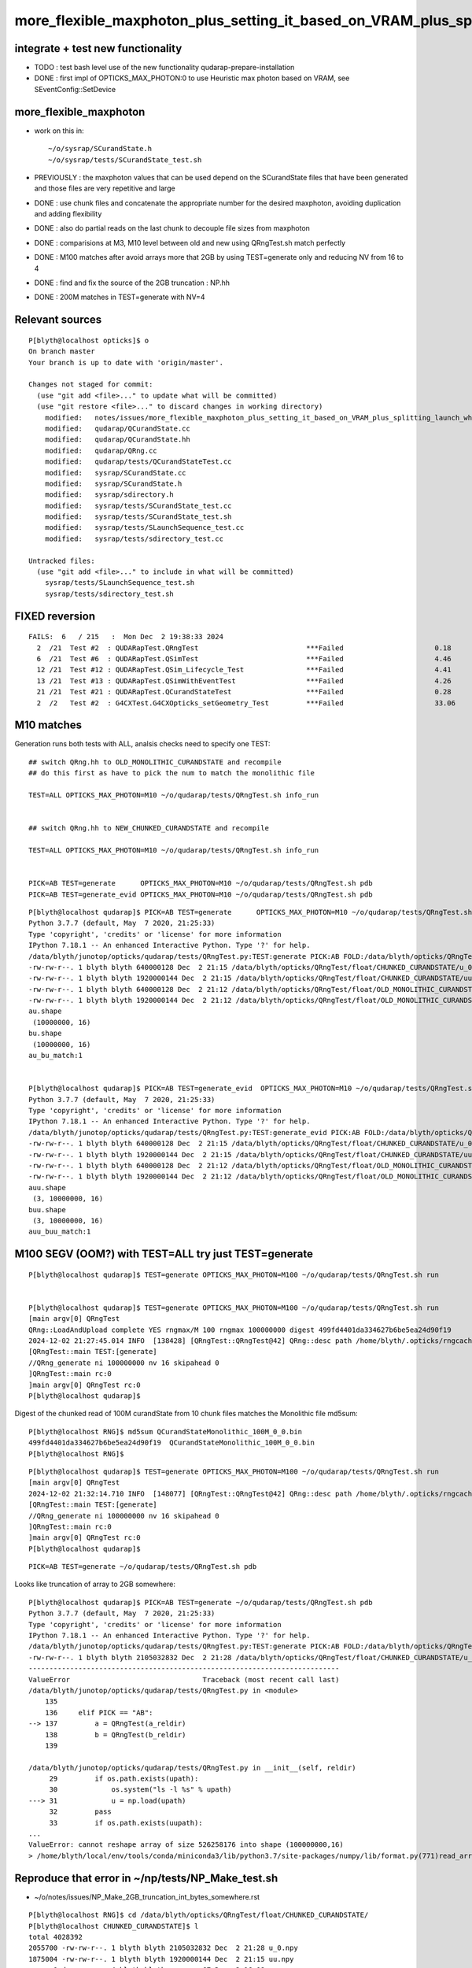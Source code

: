 more_flexible_maxphoton_plus_setting_it_based_on_VRAM_plus_splitting_launch_when_VRAM_too_small_for_photon_count
==================================================================================================================

integrate + test new functionality
------------------------------------

* TODO : test bash level use of the new functionality qudarap-prepare-installation 

* DONE : first impl of OPTICKS_MAX_PHOTON:0 to use Heuristic max photon based on VRAM, see SEventConfig::SetDevice


more_flexible_maxphoton
-------------------------

* work on this in::

     ~/o/sysrap/SCurandState.h 
     ~/o/sysrap/tests/SCurandState_test.sh  


* PREVIOUSLY : the maxphoton values that can be used depend on the SCurandState files that have been generated
  and those files are very repetitive and large 

* DONE : use chunk files and concatenate the appropriate number for the 
  desired maxphoton, avoiding duplication and adding flexibility

* DONE : also do partial reads on the last chunk to decouple file sizes from maxphoton

* DONE : comparisions at M3, M10 level between old and new using QRngTest.sh match perfectly 

* DONE : M100 matches after avoid arrays more that 2GB by using TEST=generate only and reducing NV from 16 to 4

* DONE : find and fix the source of the 2GB truncation : NP.hh 

* DONE : 200M matches in TEST=generate with NV=4 



Relevant sources
-------------------

::

    P[blyth@localhost opticks]$ o
    On branch master
    Your branch is up to date with 'origin/master'.

    Changes not staged for commit:
      (use "git add <file>..." to update what will be committed)
      (use "git restore <file>..." to discard changes in working directory)
        modified:   notes/issues/more_flexible_maxphoton_plus_setting_it_based_on_VRAM_plus_splitting_launch_when_VRAM_too_small_for_photon_count.rst
        modified:   qudarap/QCurandState.cc
        modified:   qudarap/QCurandState.hh
        modified:   qudarap/QRng.cc
        modified:   qudarap/tests/QCurandStateTest.cc
        modified:   sysrap/SCurandState.cc
        modified:   sysrap/SCurandState.h
        modified:   sysrap/sdirectory.h
        modified:   sysrap/tests/SCurandState_test.cc
        modified:   sysrap/tests/SCurandState_test.sh
        modified:   sysrap/tests/SLaunchSequence_test.cc
        modified:   sysrap/tests/sdirectory_test.cc

    Untracked files:
      (use "git add <file>..." to include in what will be committed)
        sysrap/tests/SLaunchSequence_test.sh
        sysrap/tests/sdirectory_test.sh


FIXED reversion 
-----------------

::


    FAILS:  6   / 215   :  Mon Dec  2 19:38:33 2024   
      2  /21  Test #2  : QUDARapTest.QRngTest                          ***Failed                      0.18   
      6  /21  Test #6  : QUDARapTest.QSimTest                          ***Failed                      4.46   
      12 /21  Test #12 : QUDARapTest.QSim_Lifecycle_Test               ***Failed                      4.41   
      13 /21  Test #13 : QUDARapTest.QSimWithEventTest                 ***Failed                      4.26   
      21 /21  Test #21 : QUDARapTest.QCurandStateTest                  ***Failed                      0.28   
      2  /2   Test #2  : G4CXTest.G4CXOpticks_setGeometry_Test         ***Failed                      33.06  



M10 matches
----------------

Generation runs both tests with ALL, analsis checks need to specify one TEST:: 

    ## switch QRng.hh to OLD_MONOLITHIC_CURANDSTATE and recompile
    ## do this first as have to pick the num to match the monolithic file

    TEST=ALL OPTICKS_MAX_PHOTON=M10 ~/o/qudarap/tests/QRngTest.sh info_run


    ## switch QRng.hh to NEW_CHUNKED_CURANDSTATE and recompile

    TEST=ALL OPTICKS_MAX_PHOTON=M10 ~/o/qudarap/tests/QRngTest.sh info_run


    PICK=AB TEST=generate      OPTICKS_MAX_PHOTON=M10 ~/o/qudarap/tests/QRngTest.sh pdb 
    PICK=AB TEST=generate_evid OPTICKS_MAX_PHOTON=M10 ~/o/qudarap/tests/QRngTest.sh pdb 
  
 


::

    P[blyth@localhost qudarap]$ PICK=AB TEST=generate      OPTICKS_MAX_PHOTON=M10 ~/o/qudarap/tests/QRngTest.sh pdb 
    Python 3.7.7 (default, May  7 2020, 21:25:33) 
    Type 'copyright', 'credits' or 'license' for more information
    IPython 7.18.1 -- An enhanced Interactive Python. Type '?' for help.
    /data/blyth/junotop/opticks/qudarap/tests/QRngTest.py:TEST:generate PICK:AB FOLD:/data/blyth/opticks/QRngTest reldir:None
    -rw-rw-r--. 1 blyth blyth 640000128 Dec  2 21:15 /data/blyth/opticks/QRngTest/float/CHUNKED_CURANDSTATE/u_0.npy
    -rw-rw-r--. 1 blyth blyth 1920000144 Dec  2 21:15 /data/blyth/opticks/QRngTest/float/CHUNKED_CURANDSTATE/uu.npy
    -rw-rw-r--. 1 blyth blyth 640000128 Dec  2 21:12 /data/blyth/opticks/QRngTest/float/OLD_MONOLITHIC_CURANDSTATE/u_0.npy
    -rw-rw-r--. 1 blyth blyth 1920000144 Dec  2 21:12 /data/blyth/opticks/QRngTest/float/OLD_MONOLITHIC_CURANDSTATE/uu.npy
    au.shape
     (10000000, 16)
    bu.shape
     (10000000, 16)
    au_bu_match:1


    P[blyth@localhost qudarap]$ PICK=AB TEST=generate_evid  OPTICKS_MAX_PHOTON=M10 ~/o/qudarap/tests/QRngTest.sh pdb 
    Python 3.7.7 (default, May  7 2020, 21:25:33) 
    Type 'copyright', 'credits' or 'license' for more information
    IPython 7.18.1 -- An enhanced Interactive Python. Type '?' for help.
    /data/blyth/junotop/opticks/qudarap/tests/QRngTest.py:TEST:generate_evid PICK:AB FOLD:/data/blyth/opticks/QRngTest reldir:None
    -rw-rw-r--. 1 blyth blyth 640000128 Dec  2 21:15 /data/blyth/opticks/QRngTest/float/CHUNKED_CURANDSTATE/u_0.npy
    -rw-rw-r--. 1 blyth blyth 1920000144 Dec  2 21:15 /data/blyth/opticks/QRngTest/float/CHUNKED_CURANDSTATE/uu.npy
    -rw-rw-r--. 1 blyth blyth 640000128 Dec  2 21:12 /data/blyth/opticks/QRngTest/float/OLD_MONOLITHIC_CURANDSTATE/u_0.npy
    -rw-rw-r--. 1 blyth blyth 1920000144 Dec  2 21:12 /data/blyth/opticks/QRngTest/float/OLD_MONOLITHIC_CURANDSTATE/uu.npy
    auu.shape
     (3, 10000000, 16)
    buu.shape
     (3, 10000000, 16)
    auu_buu_match:1



 
M100 SEGV (OOM?) with TEST=ALL try just TEST=generate
--------------------------------------------------------------

::

    P[blyth@localhost qudarap]$ TEST=generate OPTICKS_MAX_PHOTON=M100 ~/o/qudarap/tests/QRngTest.sh run


    P[blyth@localhost qudarap]$ TEST=generate OPTICKS_MAX_PHOTON=M100 ~/o/qudarap/tests/QRngTest.sh run
    [main argv[0] QRngTest
    QRng::LoadAndUpload complete YES rngmax/M 100 rngmax 100000000 digest 499fd4401da334627b6be5ea24d90f19
    2024-12-02 21:27:45.014 INFO  [138428] [QRngTest::QRngTest@42] QRng::desc path /home/blyth/.opticks/rngcache/RNG rngmax 100000000 rngmax/M 100 qr 0x1a75c30 qr.skipahead_event_offset 1 d_qr 0x7f077a200000QRng::Desc IMPL:CHUNKED_CURANDSTATE
    [QRngTest::main TEST:[generate]
    //QRng_generate ni 100000000 nv 16 skipahead 0 
    ]QRngTest::main rc:0
    ]main argv[0] QRngTest rc:0
    P[blyth@localhost qudarap]$ 

Digest of the chunked read of 100M curandState from 10 chunk files matches the Monolithic file md5sum::

    P[blyth@localhost RNG]$ md5sum QCurandStateMonolithic_100M_0_0.bin
    499fd4401da334627b6be5ea24d90f19  QCurandStateMonolithic_100M_0_0.bin
    P[blyth@localhost RNG]$


::

    P[blyth@localhost qudarap]$ TEST=generate OPTICKS_MAX_PHOTON=M100 ~/o/qudarap/tests/QRngTest.sh run
    [main argv[0] QRngTest
    2024-12-02 21:32:14.710 INFO  [148077] [QRngTest::QRngTest@42] QRng::desc path /home/blyth/.opticks/rngcache/RNG/QCurandStateMonolithic_100M_0_0.bin rngmax 100000000 rngmax/M 100 qr 0x179d740 qr.skipahead_event_offset 1 d_qr 0x7f3a64200000QRng::Desc IMPL:OLD_MONOLITHIC_CURANDSTATE
    [QRngTest::main TEST:[generate]
    //QRng_generate ni 100000000 nv 16 skipahead 0 
    ]QRngTest::main rc:0
    ]main argv[0] QRngTest rc:0
    P[blyth@localhost qudarap]$ 


::

    PICK=AB TEST=generate ~/o/qudarap/tests/QRngTest.sh pdb


Looks like truncation of array to 2GB somewhere::

    P[blyth@localhost qudarap]$ PICK=AB TEST=generate ~/o/qudarap/tests/QRngTest.sh pdb
    Python 3.7.7 (default, May  7 2020, 21:25:33) 
    Type 'copyright', 'credits' or 'license' for more information
    IPython 7.18.1 -- An enhanced Interactive Python. Type '?' for help.
    /data/blyth/junotop/opticks/qudarap/tests/QRngTest.py:TEST:generate PICK:AB FOLD:/data/blyth/opticks/QRngTest reldir:None
    -rw-rw-r--. 1 blyth blyth 2105032832 Dec  2 21:28 /data/blyth/opticks/QRngTest/float/CHUNKED_CURANDSTATE/u_0.npy
    ---------------------------------------------------------------------------
    ValueError                                Traceback (most recent call last)
    /data/blyth/junotop/opticks/qudarap/tests/QRngTest.py in <module>
        135 
        136     elif PICK == "AB":
    --> 137         a = QRngTest(a_reldir)
        138         b = QRngTest(b_reldir)
        139 

    /data/blyth/junotop/opticks/qudarap/tests/QRngTest.py in __init__(self, reldir)
         29         if os.path.exists(upath):
         30             os.system("ls -l %s" % upath)
    ---> 31             u = np.load(upath)
         32         pass
         33         if os.path.exists(uupath):
    ...
    ValueError: cannot reshape array of size 526258176 into shape (100000000,16)
    > /home/blyth/local/env/tools/conda/miniconda3/lib/python3.7/site-packages/numpy/lib/format.py(771)read_array()



Reproduce that error in  ~/np/tests/NP_Make_test.sh
------------------------------------------------------

* ~/o/notes/issues/NP_Make_2GB_truncation_int_bytes_somewhere.rst




::

    P[blyth@localhost RNG]$ cd /data/blyth/opticks/QRngTest/float/CHUNKED_CURANDSTATE/
    P[blyth@localhost CHUNKED_CURANDSTATE]$ l
    total 4028392
    2055700 -rw-rw-r--. 1 blyth blyth 2105032832 Dec  2 21:28 u_0.npy
    1875004 -rw-rw-r--. 1 blyth blyth 1920000144 Dec  2 21:15 uu.npy
          0 drwxr-xr-x. 4 blyth blyth         67 Dec  2 16:08 ..
         28 -rw-rw-r--. 1 blyth blyth      27216 Dec  2 15:51 fig.png
          0 drwxr-xr-x. 2 blyth blyth         63 Dec  2 15:50 .
      97660 -rw-rw-r--. 1 blyth blyth  100000128 Dec  2 15:06 u.npy
    P[blyth@localhost CHUNKED_CURANDSTATE]$ du -h u_0.npy
    2.0G    u_0.npy
    P[blyth@localhost CHUNKED_CURANDSTATE]$ cd ..
    P[blyth@localhost float]$ l
    total 0
    0 drwxr-xr-x. 2 blyth blyth 35 Dec  2 16:30 OLD_MONOLITHIC_CURANDSTATE
    0 drwxr-xr-x. 4 blyth blyth 67 Dec  2 16:08 .
    0 drwxr-xr-x. 2 blyth blyth 63 Dec  2 15:50 CHUNKED_CURANDSTATE
    0 drwxr-xr-x. 3 blyth blyth 19 Dec  2 14:23 ..
    P[blyth@localhost float]$ cd OLD_MONOLITHIC_CURANDSTATE/
    P[blyth@localhost OLD_MONOLITHIC_CURANDSTATE]$ l
    total 3930704
    2055700 -rw-rw-r--. 1 blyth blyth 2105032832 Dec  2 21:32 u_0.npy
    1875004 -rw-rw-r--. 1 blyth blyth 1920000144 Dec  2 21:12 uu.npy
          0 drwxr-xr-x. 2 blyth blyth         35 Dec  2 16:30 .
          0 drwxr-xr-x. 4 blyth blyth         67 Dec  2 16:08 ..
    P[blyth@localhost OLD_MONOLITHIC_CURANDSTATE]$ du -h u_0.npy
    2.0G    u_0.npy
    P[blyth@localhost OLD_MONOLITHIC_CURANDSTATE]$ 




FIXED : Cause of 2 GB truncation ? Maybe largest int limitation somewhere ? NP.hh ?
---------------------------------------------------------------------------------------------

::

    In [4]: 1024*1024*1024*2
    Out[4]: 2147483648

    In [5]: 0x1 << 31
    Out[5]: 2147483648



Reduce NV from 16 to 4 : reduces file size to 1.5G : then M100 generate test matches
---------------------------------------------------------------------------------------

::

    P[blyth@localhost float]$ du -h */u_0.npy
    1.5G    CHUNKED_CURANDSTATE/u_0.npy
    1.5G    OLD_MONOLITHIC_CURANDSTATE/u_0.npy



::

    P[blyth@localhost tests]$ TEST=generate OPTICKS_MAX_PHOTON=M100 ~/o/qudarap/tests/QRngTest.sh run
    [main argv[0] QRngTest
    2024-12-02 21:45:21.075 INFO  [169928] [QRngTest::QRngTest@42] QRng::desc path /home/blyth/.opticks/rngcache/RNG/QCurandStateMonolithic_100M_0_0.bin rngmax 100000000 rngmax/M 100 qr 0xc96780 qr.skipahead_event_offset 1 d_qr 0x7fa514200000QRng::Desc IMPL:OLD_MONOLITHIC_CURANDSTATE
    [QRngTest::main TEST:[generate]
    //QRng_generate ni 100000000 nv 4 skipahead 0 
    ]QRngTest::main rc:0
    ]main argv[0] QRngTest rc:0
    P[blyth@localhost tests]$ 

    P[blyth@localhost tests]$ TEST=generate OPTICKS_MAX_PHOTON=M100 ~/o/qudarap/tests/QRngTest.sh run
    [main argv[0] QRngTest
    QRng::LoadAndUpload complete YES rngmax/M 100 rngmax 100000000 digest 499fd4401da334627b6be5ea24d90f19
    2024-12-02 21:47:40.733 INFO  [175078] [QRngTest::QRngTest@42] QRng::desc path /home/blyth/.opticks/rngcache/RNG rngmax 100000000 rngmax/M 100 qr 0x2cf6cc0 qr.skipahead_event_offset 1 d_qr 0x7f957a200000QRng::Desc IMPL:CHUNKED_CURANDSTATE
    [QRngTest::main TEST:[generate]
    //QRng_generate ni 100000000 nv 4 skipahead 0 
    ]QRngTest::main rc:0
    ]main argv[0] QRngTest rc:0
    P[blyth@localhost tests]$ 


    P[blyth@localhost tests]$ PICK=AB TEST=generate ~/o/qudarap/tests/QRngTest.sh pdb
    Python 3.7.7 (default, May  7 2020, 21:25:33) 
    Type 'copyright', 'credits' or 'license' for more information
    IPython 7.18.1 -- An enhanced Interactive Python. Type '?' for help.
    /data/blyth/junotop/opticks/qudarap/tests/QRngTest.py:TEST:generate PICK:AB FOLD:/data/blyth/opticks/QRngTest reldir:None
    -rw-rw-r--. 1 blyth blyth 1600000128 Dec  2 21:47 /data/blyth/opticks/QRngTest/float/CHUNKED_CURANDSTATE/u_0.npy
    -rw-rw-r--. 1 blyth blyth 1920000144 Dec  2 21:15 /data/blyth/opticks/QRngTest/float/CHUNKED_CURANDSTATE/uu.npy
    -rw-rw-r--. 1 blyth blyth 1600000128 Dec  2 21:45 /data/blyth/opticks/QRngTest/float/OLD_MONOLITHIC_CURANDSTATE/u_0.npy
    -rw-rw-r--. 1 blyth blyth 1920000144 Dec  2 21:12 /data/blyth/opticks/QRngTest/float/OLD_MONOLITHIC_CURANDSTATE/uu.npy
    au.shape
     (100000000, 4)
    bu.shape
     (100000000, 4)
    au_bu_match:1



M200 QRngTest.sh : matched
----------------------------

::

    OPTICKS_MAX_PHOTON=M200 QRngTest__generate_NV=4 TEST=generate ~/o/qudarap/tests/QRngTest.sh run

    P[blyth@localhost qudarap]$ OPTICKS_MAX_PHOTON=M200 QRngTest__generate_NV=4 TEST=generate ~/o/qudarap/tests/QRngTest.sh run
    [main argv[0] QRngTest QRng::IMPL[CHUNKED_CURANDSTATE]
    QRng::LoadAndUpload complete YES rngmax/M 200 rngmax 200000000 digest 6a2d46957f64e6e1bc459c538a503a58
    2024-12-04 16:51:51.124 INFO  [315082] [QRngTest::QRngTest@44] QRng::desc path /home/blyth/.opticks/rngcache/RNG rngmax 200000000 rngmax/M 200 qr 0x1c56290 qr.skipahead_event_offset 1 d_qr 0x7f0672400000QRng::Desc IMPL:CHUNKED_CURANDSTATE
    [QRngTest::main TEST:[generate]
    //QRng_generate ni 200000000 nv 4 skipahead 0 
    ]QRngTest::main rc:0
    ]main argv[0] QRngTest QRng::IMPL[CHUNKED_CURANDSTATE] rc:0
    P[blyth@localhost qudarap]$ 


Chunked read digest matches the monolithic file::

    P[blyth@localhost RNG]$ md5sum QCurandStateMonolithic_200M_0_0.bin 
    6a2d46957f64e6e1bc459c538a503a58  QCurandStateMonolithic_200M_0_0.bin
    P[blyth@localhost RNG]$ 

    P[blyth@localhost CHUNKED_CURANDSTATE]$ du -h u_0.npy
    3.0G    u_0.npy
    P[blyth@localhost CHUNKED_CURANDSTATE]$ ls -l u_0.npy
    -rw-rw-r--. 1 blyth blyth 3200000128 Dec  4 16:52 u_0.npy

Expected filesize in bytes with the 128 byte header::

    In [3]: 200*1000000*4*4   
    Out[3]: 3200000000


Flip the switch in QRng.hh::

    qu
    vi QRng.hh
    om


Run again::

    P[blyth@localhost qudarap]$ OPTICKS_MAX_PHOTON=M200 QRngTest__generate_NV=4 TEST=generate ~/o/qudarap/tests/QRngTest.sh run
    [main argv[0] QRngTest QRng::IMPL[OLD_MONOLITHIC_CURANDSTATE]
    2024-12-04 17:00:42.702 INFO  [332488] [QRngTest::QRngTest@44] QRng::desc path /home/blyth/.opticks/rngcache/RNG/QCurandStateMonolithic_200M_0_0.bin rngmax 200000000 rngmax/M 200 qr 0x1c25780 qr.skipahead_event_offset 1 d_qr 0x7f1cd4400000QRng::Desc IMPL:OLD_MONOLITHIC_CURANDSTATE
    [QRngTest::main TEST:[generate]
    //QRng_generate ni 200000000 nv 4 skipahead 0 
    ]QRngTest::main rc:0
    ]main argv[0] QRngTest QRng::IMPL[OLD_MONOLITHIC_CURANDSTATE] rc:0
    P[blyth@localhost qudarap]$ 


Compare, matches::

    P[blyth@localhost qudarap]$ PICK=AB TEST=generate ~/o/qudarap/tests/QRngTest.sh pdb
    Python 3.7.7 (default, May  7 2020, 21:25:33) 
    Type 'copyright', 'credits' or 'license' for more information
    IPython 7.18.1 -- An enhanced Interactive Python. Type '?' for help.
    /data/blyth/junotop/opticks/qudarap/tests/QRngTest.py:TEST:generate PICK:AB FOLD:/data/blyth/opticks/QRngTest reldir:None
    -rw-rw-r--. 1 blyth blyth 3200000128 Dec  4 16:52 /data/blyth/opticks/QRngTest/float/CHUNKED_CURANDSTATE/u_0.npy
    -rw-rw-r--. 1 blyth blyth 1920000144 Dec  2 21:15 /data/blyth/opticks/QRngTest/float/CHUNKED_CURANDSTATE/uu.npy
    -rw-rw-r--. 1 blyth blyth 3200000128 Dec  4 17:00 /data/blyth/opticks/QRngTest/float/OLD_MONOLITHIC_CURANDSTATE/u_0.npy
    -rw-rw-r--. 1 blyth blyth 1920000144 Dec  2 21:12 /data/blyth/opticks/QRngTest/float/OLD_MONOLITHIC_CURANDSTATE/uu.npy
    au.shape
     (200000000, 4)
    bu.shape
     (200000000, 4)
    au_bu_match:1


    In [1]: au
    Out[1]: 
    array([[0.74022, 0.43845, 0.51701, 0.15699],
           [0.92099, 0.46036, 0.33346, 0.37252],
           [0.03902, 0.25021, 0.18448, 0.96242],
           [0.96896, 0.49474, 0.67338, 0.56277],
           ...,
           [0.32596, 0.06075, 0.70001, 0.15792],
           [0.77092, 0.73217, 0.99293, 0.66166],
           [0.07743, 0.88589, 0.13311, 0.08525],
           [0.14177, 0.65988, 0.77002, 0.99305]], dtype=float32)

    In [2]: bu
    Out[2]: 
    array([[0.74022, 0.43845, 0.51701, 0.15699],
           [0.92099, 0.46036, 0.33346, 0.37252],
           [0.03902, 0.25021, 0.18448, 0.96242],
           [0.96896, 0.49474, 0.67338, 0.56277],
           ...,
           [0.32596, 0.06075, 0.70001, 0.15792],
           [0.77092, 0.73217, 0.99293, 0.66166],
           [0.07743, 0.88589, 0.13311, 0.08525],
           [0.14177, 0.65988, 0.77002, 0.99305]], dtype=float32)


    In [3]: np.where(au == 0.)
    Out[3]: (array([], dtype=int64), array([], dtype=int64))

    In [4]: np.where(bu == 0.)
    Out[4]: (array([], dtype=int64), array([], dtype=int64))

    In [5]: np.where(bu == 1.)
    Out[5]: 
    (array([ 45494023,  56700706,  87388694, 106515917, 109731375, 115817628, 120388692, 128290047, 132224065, 140951702, 145019702, 147138470, 164947865, 166091746, 167762821, 168649102, 170550692,
            176719626, 179621639, 195222672, 195762010, 196989351]),
     array([0, 1, 1, 3, 1, 0, 2, 1, 1, 1, 2, 0, 1, 0, 1, 3, 0, 0, 0, 0, 3, 2]))

    In [6]: np.where(au == 1.)
    Out[6]: 
    (array([ 45494023,  56700706,  87388694, 106515917, 109731375, 115817628, 120388692, 128290047, 132224065, 140951702, 145019702, 147138470, 164947865, 166091746, 167762821, 168649102, 170550692,
            176719626, 179621639, 195222672, 195762010, 196989351]),
     array([0, 1, 1, 3, 1, 0, 2, 1, 1, 1, 2, 0, 1, 0, 1, 3, 0, 0, 0, 0, 3, 2]))

    In [7]: 





VRAM detection
-----------------

Do that at initialization just before loading states, sdevice is already in use somewhere, 
mainly for metadata purposes. Maybe will need to move it earlier for this purpose. 

* cuda has device API : ~/o/sysrap/sdevice.h  uses that 
* nvml has C api : ~/o/sysrap/smonitor.{sh,cc} uses that 


::

    P[blyth@localhost qudarap]$ opticks-f sdevice.h
    ./sysrap/CMakeLists.txt:    sdevice.h
    ./sysrap/scontext.h:scontext.h : holds sdevice.h structs for all and visible GPUs
    ./sysrap/scontext.h:    ./sysrap/sdevice.h
    ./sysrap/scontext.h:#include "sdevice.h"
    ./sysrap/sdevice.h:sdevice.h 
    ./sysrap/sdevice.h:and metadata recording is handled with sdevice.h scontext.h 
    ./sysrap/sdevice.h:* scontext.h needs updating to handle updated sdevice.h and 
    ./sysrap/tests/sdevice_test.cc:#include "sdevice.h"
    ./sysrap/tests/sdevice_test.sh:into run/event metadata. Or could access the sdevice.h struct 

    P[blyth@localhost opticks]$ opticks-f scontext.h
    ./CSGOptiX/CSGOptiX.cc:#include "scontext.h"   // GPU metadata
    ./sysrap/CMakeLists.txt:    scontext.h
    ./sysrap/scontext.h:scontext.h : holds sdevice.h structs for all and visible GPUs
    ./sysrap/scontext.h:    [blyth@localhost sysrap]$ opticks-fl scontext.h 
    ./sysrap/scontext.h:    ./sysrap/scontext.h
    ./sysrap/sdevice.h:and metadata recording is handled with sdevice.h scontext.h 
    ./sysrap/sdevice.h:* scontext.h needs updating to handle updated sdevice.h and 
    ./sysrap/tests/scontext_test.cc:#include "scontext.h"



Currently scontext lives up in cx::

     293 /**
     294 CSGOptiX::InitMeta
     295 -------------------
     296 
     297 **/
     298 
     299 void CSGOptiX::InitMeta(const SSim* ssim  )
     300 {
     301     std::string gm = GetGPUMeta() ;            // (QSim) scontext sdevice::brief
     302     SEvt::SetRunMetaString("GPUMeta", gm.c_str() );  // set CUDA_VISIBLE_DEVICES to control 
     303 


     386 scontext* CSGOptiX::SCTX = nullptr ;
     387 
     388 
     389 /**
     390 CSGOptiX::SetSCTX
     391 ---------------------
     392 
     393 Instanciates CSGOptiX::SCTX(scontext) holding GPU metadata. 
     394 Canonically invoked from head of CSGOptiX::Create.
     395 
     396 NOTE: Have sometimes observed few second hangs checking for GPU 
     397 
     398 **/
     399 
     400 void CSGOptiX::SetSCTX()
     401 {
     402     LOG(LEVEL) << "[ new scontext" ;
     403     SCTX = new scontext ;
     404     LOG(LEVEL) << "] new scontext" ;
     405     LOG(LEVEL) << SCTX->desc() ;
     406 }
     407 
     408 std::string CSGOptiX::GetGPUMeta(){ return SCTX ? SCTX->brief() : "ERR-NO-CSGOptiX-SCTX" ; }
     409 



     344 CSGOptiX* CSGOptiX::Create(CSGFoundry* fd )
     345 {
     346     SProf::Add("CSGOptiX__Create_HEAD");
     347     LOG(LEVEL) << "[ fd.descBase " << ( fd ? fd->descBase() : "-" ) ;
     348 
     349     SetSCTX();
     350     QU::alloc = new salloc ;   // HMM: maybe this belongs better in QSim ? 
     351 
     352     InitEvt(fd);
     353     InitSim( const_cast<SSim*>(fd->sim) ); // QSim instanciation after uploading SSim arrays
     354     InitMeta(fd->sim);                     // recording GPU, switches etc.. into run metadata
     355     InitGeo(fd);                           // uploads geometry 
     356 
     357     CSGOptiX* cx = new CSGOptiX(fd) ;



But the config is down at SEventConfig level::

     237 int SEventConfig::MaxGenstep(){  return _MaxGenstep ; }
     238 int SEventConfig::MaxPhoton(){   return _MaxPhoton ; }
     239 int SEventConfig::MaxSimtrace(){   return _MaxSimtrace ; }
     240 int SEventConfig::MaxCurandState(){ return std::max( MaxPhoton(), MaxSimtrace() ) ; }


Move scontext booting down to SEventConfig::Initialize ?
~~~~~~~~~~~~~~~~~~~~~~~~~~~~~~~~~~~~~~~~~~~~~~~~~~~~~~~~~~~

Nope the natural place to instanciate scontext is SEventConfig::Initialize  
in order to control the scontext/SEventConfig interaction 
and use VRAM results in the config. 


HMM signaling with OPTICKS_MAX_PHOTON=0 is problematic
---------------------------------------------------------------

SEventConfig.cc::

     940     else if(IsRGModeSimulate())
     941     {
     942         gather_mask |= SCOMP_DOMAIN ;  save_mask |= SCOMP_DOMAIN ;
     943 
     944         if(MaxGenstep()>0){  gather_mask |= SCOMP_GENSTEP ; save_mask |= SCOMP_GENSTEP ; }
     945         if(MaxPhoton()>0)
     946         {
     947             gather_mask |= SCOMP_INPHOTON ;  save_mask |= SCOMP_INPHOTON ;
     948             gather_mask |= SCOMP_PHOTON   ;  save_mask |= SCOMP_PHOTON   ;
     949             gather_mask |= SCOMP_HIT      ;  save_mask |= SCOMP_HIT ;
     950             //gather_mask |= SCOMP_SEED ;   save_mask |= SCOMP_SEED ;  // only needed for deep debugging 
     951         }


Perhaps use MaxCurandState : because that is more explicit, regarding defining the Max Launch Slots ?

::

    P[blyth@localhost opticks]$ opticks-f MaxCurandState
    ./qudarap/QRng.cc:    rngmax(SEventConfig::MaxCurandState()),    // max of : OPTICKS_MAX_PHOTON OPTICKS_MAX_SIMTRACE 
    ./sysrap/SEventConfig.cc:int SEventConfig::MaxCurandState(){ return std::max( MaxPhoton(), MaxSimtrace() ) ; }
    ./sysrap/SEventConfig.cc:       << std::setw(20) << " MaxCurandState " << " : " << MaxCurandState() 
    ./sysrap/SEventConfig.cc:       << std::setw(20) << " MaxCurandState/M " << " : " << MaxCurandState()/M
    ./sysrap/SEventConfig.cc:    meta->set_meta<int>("MaxCurandState", MaxCurandState() );  
    ./sysrap/SEventConfig.hh:MaxCurandState
    ./sysrap/SEventConfig.hh:    static int MaxCurandState();  // from max of MaxPhoton and MaxSimtrace
    ./sysrap/SCurandStateMonolithic.cc:       << " SEventConfig::MaxCurandState() " << SEventConfig::MaxCurandState() << std::endl
    ./sysrap/SCurandStateMonolithic.cc:        int rngmax = SEventConfig::MaxCurandState(); 
    P[blyth@localhost opticks]$ 


::

     38 /**
     39 QRng::QRng
     40 ------------
     41 
     42 QRng instanciation is invoked from QSim::UploadComponents
     43 
     44 **/
     45 
     46 QRng::QRng(unsigned skipahead_event_offset)
     47     :
     48 #ifdef OLD_MONOLITHIC_CURANDSTATE
     49     path(SCurandStateMonolithic::Path()),        // null path will assert in Load
     50     rngmax(0),
     51     d_rng_states(LoadAndUpload(rngmax, path)),   // rngmax set based on file_size/item_size of path 
     52 #else
     53     cs(nullptr),
     54     path(cs.getDir()),                        // informational 
     55     rngmax(SEventConfig::MaxCurandState()),    // max of : OPTICKS_MAX_PHOTON OPTICKS_MAX_SIMTRACE 
     56     d_rng_states(LoadAndUpload(rngmax, cs)),   // 
     57 #endif
     58     qr(new qrng(d_rng_states, skipahead_event_offset)),
     59     d_qr(nullptr)
     60 {
     61     init();
     62 }






scontext/SEventConfig coordination + booting
------------------------------------------------

::

    P[blyth@localhost sysrap]$ opticks-f SEventConfig.hh
    ./CSG/CSGSimtrace.cc:#include "SEventConfig.hh"
    ./CSG/CSGFoundry.cc:#include "SEventConfig.hh"

          

    ./CSGOptiX/tests/CSGOptiXSimTest.cc:#include "SEventConfig.hh"
    ./CSGOptiX/tests/CSGOptiXSimtraceTest.cc:#include "SEventConfig.hh"
    ./CSGOptiX/tests/CXRaindropTest.cc:#include "SEventConfig.hh"
    ./CSGOptiX/tests/CSGOptiXRenderTest.cc:#include "SEventConfig.hh"
    ./CSGOptiX/tests/CSGOptiXRenderInteractiveTest.cc:#include "SEventConfig.hh"
    ./CSGOptiX/CSGOptiX.cc:#include "SEventConfig.hh"
    ./extg4/X4Simtrace.cc:#include "SEventConfig.hh"
    ./g4cx/tests/G4CXSimtraceTest.cc:#include "SEventConfig.hh"
    ./g4cx/tests/G4CXSimulateTest.cc:#include "SEventConfig.hh"
    ./g4cx/tests/G4CXApp.h:#include "SEventConfig.hh"
    ./g4cx/tests/G4CXRenderTest.cc:#include "SEventConfig.hh"
    ./g4cx/G4CXOpticks.cc:#include "SEventConfig.hh"
    ./qudarap/tests/QEvent_Lifecycle_Test.cc:#include "SEventConfig.hh"
    ./qudarap/tests/QSim_Lifecycle_Test.cc:#include "SEventConfig.hh"
    ./qudarap/tests/QSimTest.cc:#include "SEventConfig.hh"

    ./qudarap/QSim.cc:#include "SEventConfig.hh"
    ./qudarap/QEvent.cc:#include "SEventConfig.hh"
    ./qudarap/QRng.cc:#include "SEventConfig.hh"


    ./sysrap/CMakeLists.txt:    SEventConfig.hh
    ./sysrap/SCF.h:#include "SEventConfig.hh"
    ./sysrap/SEventConfig.cc:#include "SEventConfig.hh"
    ./sysrap/SEvt.cc:#include "SEventConfig.hh"
    ./sysrap/SGeo.cc:#include "SEventConfig.hh"
    ./sysrap/SOpticks.cc:#include "SEventConfig.hh"
    ./sysrap/SSimtrace.h:#include "SEventConfig.hh"
    ./sysrap/scontext.h:#include "SEventConfig.hh"
    ./sysrap/tests/SEventConfigTest.cc:#include "SEventConfig.hh"
    ./sysrap/tests/SEvtTest.cc:#include "SEventConfig.hh"
    ./sysrap/sevent.h:#include "SEventConfig.hh"
    ./sysrap/SCurandStateMonolithic.cc:#include "SEventConfig.hh"
    ./u4/U4App.h:#include "SEventConfig.hh"
    ./u4/tests/U4SimtraceTest.cc:#include "SEventConfig.hh"
    ./u4/U4Tree.h:#include "SEventConfig.hh"
    P[blyth@localhost opticks]$ 





WIP: Setting maxphoton based on VRAM
--------------------------------------

Heuristic calculation of maxphoton depends on available VRAM plus the 
array recording that is enabled.  So need to do this in SEventConfig, within

SEventConfig::SetVRAM


NEXT: some big scans with VRAM measurement to improve the Heuristic 


salloc estimate
~~~~~~~~~~~~~~~~~~~

::

     992 uint64_t SEventConfig::EstimateAlloc()
     993 {
     994     salloc* estimate = new salloc ;
     995     uint64_t tot = estimate->get_total() ;
     996     delete estimate ;
     997     return tot ;
     998 }




splitting launch to handle more photon than fit into VRAM
--------------------------------------------------------------

* Easiest to reduce change and do the multiple launches at EndOfEvent


Where/how to split the launch ? QSim::simulate seems best 
~~~~~~~~~~~~~~~~~~~~~~~~~~~~~~~~~~~~~~~~~~~~~~~~~~~~~~~~~~~~

What is needed:


1. QSim::simulate collects from SEvt genstep slice structs, each with: 

   * genstep slice indices {start,stop}, eg [0:num_gs] when can do single launch  
   * photon {offset, count} , eg zero offset when can do single launch, count always <= SEventConfig::MaxCurand() 

2. QSim::simulate loops over the genstep slices doing the launches

4. SEvt::gather needs to use the slice struct photon {offset, count} 
   to place the outputs into the correct place in the SEvt arrays at download 
   
   * recall that array saving is a debug activity, so assuming that the arrays 
     fit into CPU memory is allowed 

5. what about hit selection ? more involved because its selection over the photons


   
Note that the below are uploading:: 

    QEvent::setGenstep
    QEvent::setGenstepUpload_NP
    QEvent::setGenstepUpload   



genstep slice generalization 
~~~~~~~~~~~~~~~~~~~~~~~~~~~~~~

* uploading sliced genstep can be done within QEvent::setGenstepUpload_NP
  with additional genstep slice struct argument 

::

     211 int QEvent::setGenstepUpload_NP(const NP* gs_)
     212 {
     213     gs = gs_ ;
     214     SGenstep::Check(gs);
     215     LOG(LEVEL)
     216         << " gs " << ( gs ? gs->sstr() : "-" )
     217         << SGenstep::Desc(gs, 10)
     218         ;
     219 
     220     int num_genstep = gs_ ? gs_->shape[0] : 0 ;
     221     const char* data = gs_ ? gs_->bytes() : nullptr ;
     222     const quad6* qq = (const quad6*)data ;
     223     int rc = setGenstepUpload(qq, num_genstep);
     224     return rc ;
     225 }




::

     350 double QSim::simulate(int eventID, bool reset_)
     351 {
     352     SProf::Add("QSim__simulate_HEAD");
     353 
     354     LOG_IF(info, SEvt::LIFECYCLE) << "[ eventID " << eventID ;
     355     if( event == nullptr ) return -1. ;
     356 
     357     sev->beginOfEvent(eventID);  // set SEvt index and tees up frame gensteps for simtrace and input photon simulate running
     358 


     /// need to get slices here 
     /// [ loop over slices 

     359     int rc = event->setGenstep() ;    // QEvent 
     

     360     LOG_IF(error, rc != 0) << " QEvent::setGenstep ERROR : have event but no gensteps collected : will skip cx.simulate " ;
     361 
     362 
     363     SProf::Add("QSim__simulate_PREL");
     364 
     365     sev->t_PreLaunch = sstamp::Now() ;
     366     double dt = rc == 0 && cx != nullptr ? cx->simulate_launch() : -1. ;  //SCSGOptiX protocol
     367     sev->t_PostLaunch = sstamp::Now() ;
     368     sev->t_Launch = dt ;
     369 
     370     SProf::Add("QSim__simulate_POST");
     371 
     372     sev->gather();

     /// ] end loop over slices 


     373 
     374     SProf::Add("QSim__simulate_DOWN");
     375 
     376     int num_ht = sev->getNumHit() ;   // NB from fold, so requires hits array gathering to be configured to get non-zero 
     377     int num_ph = event->getNumPhoton() ;
     378 
     379     LOG_IF(info, SEvt::MINIMAL)
     380         << " eventID " << eventID
     381         << " dt " << std::setw(11) << std::fixed << std::setprecision(6) << dt
     382         << " ph " << std::setw(10) << num_ph
     383         << " ph/M " << std::setw(10) << num_ph/M
     384         << " ht " << std::setw(10) << num_ht
     385         << " ht/M " << std::setw(10) << num_ht/M
     386         << " reset_ " << ( reset_ ? "YES" : "NO " )
     387         ;
     388 
     389     if(reset_) reset(eventID) ;
     390     SProf::Add("QSim__simulate_TAIL");
     391     return dt ;
     392 }





::

     188 int QEvent::setGenstep()  // onto device
     189 {
     190     LOG_IF(info, SEvt::LIFECYCLE) << "[" ;
     191     
     192     
     193     NP* gs_ = sev->getGenstepArray();
     194     int rc = setGenstepUpload_NP(gs_) ;
     195 
     196     LOG_IF(info, SEvt::LIFECYCLE) << "]" ;
     197 
     198     return rc ;
     199 }





How to gather in slices ?
---------------------------

* (sevent)evt->num_photon adjusted for each sub-launch OR separate slice argument ?
* additional slice arg is cleaner  (or setSlice method)

::

     559 void QEvent::gatherPhoton(NP* p) const
     560 {   
     561     bool expected_shape =  p->has_shape(evt->num_photon, 4, 4) ;  
     562     LOG(expected_shape ? LEVEL : fatal) << "[ evt.num_photon " << evt->num_photon << " p.sstr " << p->sstr() << " evt.photon " << evt->photon ;
     563     assert(expected_shape ); 
     564     int rc = QU::copy_device_to_host<sphoton>( (sphoton*)p->bytes(), evt->photon, evt->num_photon );
     565 
     566     LOG_IF(fatal, rc != 0) 
     567          << " QU::copy_device_to_host photon FAILED "
     568          << " evt->photon " << ( evt->photon ? "Y" : "N" )
     569          << " evt->num_photon " <<  evt->num_photon
     570          ;
     571     
     572     if(rc != 0) std::raise(SIGINT) ;
     573     
     574     LOG(LEVEL) << "] evt.num_photon " << evt->num_photon  ;
     575 }
     576 
     577 NP* QEvent::gatherPhoton() const
     578 {   
     579     //NP* p = NP::Make<float>( evt->num_photon, 4, 4); 
     580     NP* p = sev->makePhoton();
     581     gatherPhoton(p);
     582     return p ;
     583 }




